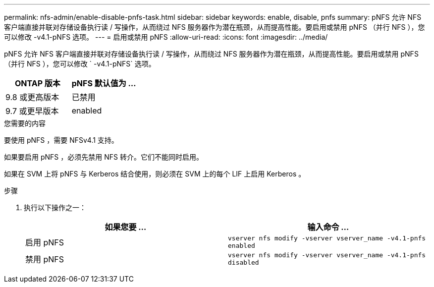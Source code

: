 ---
permalink: nfs-admin/enable-disable-pnfs-task.html 
sidebar: sidebar 
keywords: enable, disable, pnfs 
summary: pNFS 允许 NFS 客户端直接并联对存储设备执行读 / 写操作，从而绕过 NFS 服务器作为潜在瓶颈，从而提高性能。要启用或禁用 pNFS （并行 NFS ），您可以修改 -v4.1-pNFS 选项。 
---
= 启用或禁用 pNFS
:allow-uri-read: 
:icons: font
:imagesdir: ../media/


[role="lead"]
pNFS 允许 NFS 客户端直接并联对存储设备执行读 / 写操作，从而绕过 NFS 服务器作为潜在瓶颈，从而提高性能。要启用或禁用 pNFS （并行 NFS ），您可以修改 ` -v4.1-pNFS` 选项。

[cols="50,50"]
|===
| ONTAP 版本 | pNFS 默认值为 ... 


| 9.8 或更高版本 | 已禁用 


| 9.7 或更早版本 | enabled 
|===
.您需要的内容
要使用 pNFS ，需要 NFSv4.1 支持。

如果要启用 pNFS ，必须先禁用 NFS 转介。它们不能同时启用。

如果在 SVM 上将 pNFS 与 Kerberos 结合使用，则必须在 SVM 上的每个 LIF 上启用 Kerberos 。

.步骤
. 执行以下操作之一：
+
[cols="2*"]
|===
| 如果您要 ... | 输入命令 ... 


 a| 
启用 pNFS
 a| 
`vserver nfs modify -vserver vserver_name -v4.1-pnfs enabled`



 a| 
禁用 pNFS
 a| 
`vserver nfs modify -vserver vserver_name -v4.1-pnfs disabled`

|===

